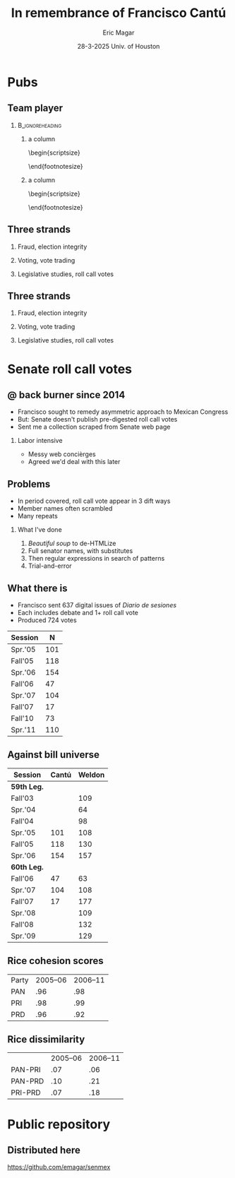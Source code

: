 #+STARTUP: showall
#+TITLE:     In remembrance of Francisco Cantú
#+AUTHOR:    Eric Magar
#+EMAIL:     emagar@itam.mx
#+DATE:      28-3-2025 \newline Univ. of Houston
#+ADDRESS:   Univ. of Houston
#+OPTIONS:   H:2 num:t toc:f \n:nil @:t ::t |:t ^:t -:t f:t *:t <:t
#+OPTIONS:   TeX:t LaTeX:t skip:nil d:nil todo:t pri:nil tags:not-in-toc
#+INFOJS_OPT: view:nil toc:nil ltoc:t mouse:underline buttons:0 path:https://orgmode.org/org-info.js
#+EXPORT_SELECT_TAGS: export
#+EXPORT_EXCLUDE_TAGS: noexport
#+LANGUAGE:  en

#+STARTUP: beamer
#+LaTeX_CLASS: beamer
#+LaTeX_CLASS_OPTIONS: [bigger]

#+BEAMER_THEME: Pittsburgh
#+BEAMER_COLOR_THEME: dove
# #+BEAMER_THEME: Rochester [height=20pt]
# #+BEAMER_COLOR_THEME: wolverine

# setting this to 2 uses one star as sections two stars as new slide
#+BEAMER_FRAME_LEVEL: 2

#+COLUMNS: %45ITEM %10BEAMER_env(Env) %10BEAMER_envargs(Env Args) %4BEAMER_col(Col) %8BEAMER_extra(Extra)

#+LATEX_HEADER: \usepackage[spanish, mexico]{babel}
#+LATEX_HEADER: \uselanguage{Spanish}
#+LATEX_HEADER: \languagepath{Spanish}

# gets rid of bottom navigation bars
#+BEAMER_HEADER: \setbeamertemplate{footline}[frame number]{}

# gets rid of bottom navigation symbols
#+BEAMER_HEADER: \setbeamertemplate{navigation symbols}{}

# adds frame number
#+BEAMER_HEADER: \expandafter\def\expandafter\insertshorttitle\expandafter{%
#+BEAMER_HEADER:   \insertshorttitle\hfill%
#+BEAMER_HEADER:   \insertframenumber}
#+BEAMER_HEADER: %  \insertframenumber\,/\,\inserttotalframenumber}

# add extended math symbols
#+LATEX_HEADER: \usepackage{mathtools}

# read external link symbol code store in current directory
# usage: \ExternalLink
#+LATEX_HEADER: \input{ext-link.tex}

# # fix include graphics with pause (.sty in current directory) 
# #+LATEX_HEADER: \usepackage{fixpauseincludegraphics}

#+LATEX_HEADER: \usepackage{transparent}

\setbeamercovered{transparent}

* Pubs
** Team player
***                                                         :B_ignoreheading:
    :PROPERTIES:
    :BEAMER_env: ignoreheading
    :BEAMER_opt: footnotesize
    :END:
**** a column
  :PROPERTIES:
  :BEAMER_col: 0.5
  :END:
# \resizebox{.9\textheight}{!}{
\begin{scriptsize}
\begin{itemize}
  \item Susan Achury
  \item Leonardo Antenangeli
  \item Natalia Aruguete
  \item Ernesto Calvo
  \item Scott Clifford
  \item Scott Desposato (x2)
  \item Cengiz Erisen
  \item Jorge Fernandes
  \item Omar García Ponce
  \item Agustina Haime
  \item Victor Hernández Huerta
  \item Verónica Hoyo (x2)
  \item Paul Johnson
  \item Sandra Ley (x2)
\end{itemize}
\end{footnotesize}
**** a column
  :PROPERTIES:
  :BEAMER_col: 0.5
  :END:
\begin{scriptsize}
\begin{itemize}
  \item Eric Magar
  \item Marco Morales
  \item Javier Márquez
  \item Margarita Ramírez
  \item Pedro Riera (x3) 
  \item Sebastián Saiegh
  \item Carlos Scartascini
  \item Leslie Schwindt-Bayer
  \item Robert Stein et al. (x2)
  \item Michelle Torres
  \item Agustín Vallejo
  \item Tiago Ventura
  \item Dane Wendell
  \item ...
\end{itemize}
\end{footnotesize}
** Three strands
*** Fraud, election integrity
    :PROPERTIES:
    :BEAMER_env: block
    :END:      
    \includegraphics[width=\textwidth]{./pics/pubs1.png}
*** Voting, vote trading
    :PROPERTIES:
    :BEAMER_env: block
    :END:      
    \includegraphics[width=\textwidth]{./pics/pubs2.png}
*** Legislative studies, roll call votes
    :PROPERTIES:
    :BEAMER_env: block
    :END:      
    \includegraphics[width=\textwidth]{./pics/pubs3.png}
** Three strands
*** Fraud, election integrity
    :PROPERTIES:
    :BEAMER_env: block
    :END:      
    \transparent{0.3}\includegraphics[width=\textwidth]{./pics/pubs1.png}
*** Voting, vote trading
    :PROPERTIES:
    :BEAMER_env: block
    :END:      
    \transparent{0.3}\includegraphics[width=\textwidth]{./pics/pubs2.png}
*** Legislative studies, roll call votes
    :PROPERTIES:
    :BEAMER_env: block
    :END:      
    \includegraphics[width=\textwidth]{./pics/pubs3.png}
# *** Fraude, integridad electoral
#  - Identifying Electoral Irregularities in Mexican Local Elections /AJPS/ 2014
#  - The Fingerprints of Fraud: Evidence from Mexico's 1988 Presidential Election /APSR/ 2019
#  - Fraudulent Democracy? Analysis of Argentina's Infamous Decade w Superv. Machine Learning /PA/ 2011
#  - Public Distrust in Challenged Elections: Evidence from Latin America /BJPS/ 2022
#  - Partisan Losers' Effects: Perceptions of Electoral Integrity in Mexico /ES/ 2015
#  - Waiting to Vote in the 2016 Presidential Election: Evidence from a Multi-county Study /PRQ/ 2020
#  - Right On Time: An Electoral Audit for the Publication of Vote Results /SPR/ 2019
#  - Pedagogical Value of Polling Place Observation By Students /PS/ 2018
#  - Poll Worker Recruitment: Evidence from the Mexican Case /ELJ/ 2017
# *** Voto, compra-venta de votos
#  - Groceries for Votes: The Electoral Returns of Vote-Buying /JoP/ 2019
#  - Electoral Systems and Ideological Voting /EPSR/ 2022
#  - The Effects of Election Polls in Mexico's 2018 Presidential Campaign /ES/ 2021
#  - Negative Partisanship in Latin America /LAPS/ 2022
#  - Partisan Cues and Perceived Risks /JoEPOP/ 2021
#  - Mexico: The Decline of Institutional Trust /RCP/ 2017
#  - The Utility of Unpacking Survey Bias in Multiparty Elections /IJPOR/ 2016
#  - The Nationalization of the Mexican Party System /PyG/ 2020
#  - Disgust Sensitivity and Support for Immigration Policy across Five Nations /PLS/ 2025
#  - El impacto electoral de Progresa-Oportunidades ITAM 2006
# \includegraphics[width=\textwidth]{./pics/pubs2.png}
# *** Estudios legislativos
#  - The Rise of Federal Politics in Mexico's Legislative Branch /JPLA/ 2012
#  - Selection Bias in Mexican Roll-Call Publications /PyG/ 2014
#  - Determinants of Legislative Committee Membership in Proportional Representation Systems /PP/ 2018
#  - The Politics of Committee Chairs Assignment in Ireland and Spain /PAff/ 2018
#  - Gender and Family Ties in Latin American Legislatures /P&G/ 2022
# *** Machine learning
# - Learning to See: Visual Analysis for Social Science Data /PA/ 2022
# *** Electoral system
# - Endogenous Ballot Types: The Selection of Open and Closed Lists in Colombia's Legislative elections /ES/ 2017
# 
# * Unformated from https://franciscocantu.github.io/research/
# Francisco Cantú CV Research Teaching Contact
# Research
# Disgust Sensitivity and Support for Immigration Policy across Five Nations. Politics and the Life Sciences, forthcoming (with Scott Clifford, Cengiz Erisen, and Dane G. Wendell)
# Public Distrust in Challenged Elections: Evidence from Latin America. British Journal of Political Science, Vol. 52, No. 4: 1923-1930, 2022 (with Victor Hernández-Huerta) [Ungated version]
# Electoral Systems and Ideological Voting. European Political Science Review, Vol. 14, No. 4: 463-481, 2022 (with Pedro Riera)
# Learning to See: Visual Analysis for Social Science Data. Political Analysis, Vol. 30, No. 1: 113-131, 2022 (with Michelle Torres) [Ungated version]
# Negative Partisanship in Latin America. Latin American Politics and Society, Vol. 64, No. 1: 72-92, 2022 (with Agustina Haime)
# Gender and Family Ties in Latin American Legislatures. Politics & Gender, Vol. 18, No. 1: 158-182, 2022 (with Leslie Schwindt-Bayer and Agustín Vallejo)
# Book Review: The Dictator’s Dilemma at the Ballot Box. By Masaaki Higashijima. Japanese Journal of Political Science, 2022
# The Effects of Election Polls in Mexico’s 2018 Presidential Campaign. Electoral Studies, Vol. 73, 2021 (with Javier Márquez)
# Partisan Cues and Perceived Risks. Journal of Elections, Public Opinion and Parties, Vol. 31, Sup. 1:82-95 (with Natalia Aruguete, Ernesto Calvo, Sandra Ley, Carlos Scartascini, and Tiago Ventura)
# The Nationalization of the Mexican Party System. Política y Gobierno, Vol. 23, No. 2: 1-26, 2020 (with Paul Johnson) [English version]
# Waiting to Vote in the 2016 Presidential Election: Evidence from a Multi-county Study. Political Research Quarterly, Vol. 73, No. 2: 439-453, 2020 (with Robert Stein and others)
# Right On Time: An Electoral Audit for the Publication of Vote Results. Statistics, Politics and Policy, Vol. 10, No. 2: 137–186, 2019 (with Leonardo Antenangeli) [Ungated version]
# The Fingerprints of Fraud: Evidence from Mexico’s 1988 Presidential Election. American Political Science Review, Vol. 113, No. 3: 710-726, 2019 [Ungated version]
# Groceries for Votes: The Electoral Returns of Vote-Buying. Journal of Politics, Vol. 81, No. 3: 790-804, 2019 [Ungated version]
# Determinants of Legislative Committee Membership in Proportional Representation Systems. Party Politics, Vol. 24, No. 5: 524-535, 2018 (with Pedro Riera)
# The Politics of Committee Chairs Assignment in Ireland and Spain. Parliamentary Affairs, Vol. 72, No. 1: 182-201, 2018 (with Jorge Fernandes and Pedro Riera) [Ungated version]
# Pedagogical Value of Polling Place Observation By Students. PS: Political Science &; Politics, Vol. 51, No. 4: 831-837, 2018 (with Christopher B. Mann and others)
# Poll Worker Recruitment: Evidence from the Mexican Case. Election Law Journal, Vol. 16, No.4: 495-510, 2017 (with Sandra Ley) [Ungated version]
# Mexico: The Decline of Institutional Trust. Revista de Ciencia Política, Vol. 37, No. 2: 493-517, 2017 (with Verónica Hoyo)
# Endogenous Ballot Types: The Selection of Open and Closed Lists in Colombia’s Legislative elections. Electoral Studies, Vol. 49: 136-154, 2017 (with Susan Achury and Margarita Ramirez)
# The Utility of Unpacking Survey Bias in Multiparty Elections. International Journal of Public Opinion Research, Vol. 28, No.1: 96-116, 2016 (with Verónica Hoyo and Marco Morales)
# Partisan Losers’ Effects: Perceptions of Electoral Integrity in Mexico. Electoral Studies, Vol. 39: 1-14, 2015 (with Omar García-Ponce)
# Identifying Electoral Irregularities in Mexican Local Elections. American Journal of Political Science, Vol. 58, No. 4: 936-951, 2014
# Methodological Considerations for Students of Mexican Legislative Politics: Selection Bias in Roll-Call Publications. Política y Gobierno, Vol. XXI, No. 1, 2014 (with Scott Desposato and Eric Magar)[English version]
# The Rise of Federal Politics in Mexico’s Legislative Branch. Journal of Politics in Latin America, Vol. 19, No. 4: 3-38, 2012 (with Scott Desposato)
# Fraudulent Democracy? An Analysis of Argentina’s Infamous Decade using Supervised Machine Learning. Political Analysis, Vol. 19, No. 4: 409-433, 2011 (with Sebastián Saiegh)
* Senate roll call votes 
** @ back burner since 2014
- Francisco sought to remedy asymmetric approach to Mexican Congress
- But: Senate doesn't publish pre-digested roll call votes
- Sent me a collection scraped from Senate web page \pause
*** Labor intensive
- Messy web concièrges
- Agreed we'd deal with this later
** Problems
- In period covered, roll call vote appear in 3 dift ways
- Member names often scrambled
- Many repeats  \pause
*** What I've done
1. /Beautiful soup/ to de-HTMLize
2. Full senator names, with substitutes
3. Then regular expressions in search of patterns
4. Trial-and-error
** What there is
- Francisco sent 637 digital issues of /Diario de sesiones/ 
- Each includes debate and 1+ roll call vote   \pause
- Produced 724 votes
| Session |   N |
|---------+-----|
| Spr.'05 | 101 |
| Fall'05 | 118 |
| Spr.'06 | 154 |
| Fall'06 |  47 |
| Spr.'07 | 104 |
| Fall'07 |  17 |
| Fall'10 |  73 |
| Spr.'11 | 110 |
** Against bill universe
| Session          | Cantú | Weldon |
|------------------+-------+--------|
| *59th Leg.*      |       |        |
| Fall'03          |       |    109 |
| Spr.'04          |       |     64 |
| Fall'04          |       |     98 |
| Spr.'05          |   101 |    108 |
| Fall'05          |   118 |    130 |
| Spr.'06          |   154 |    157 |
|------------------+-------+--------|
| *60th Leg.*      |       |        |
| Fall'06          |    47 |     63 |
| Spr.'07          |   104 |    108 |
| Fall'07          |    17 |    177 |
| Spr.'08          |       |    109 |
| Fall'08          |       |    132 |
| Spr.'09          |       |    129 |
** Rice cohesion scores
| Party | 2005--06 | 2006--11 |
| PAN   |      .96 |      .98 |
| PRI   |      .98 |      .99 |
| PRD   |      .96 |      .92 |
** Rice dissimilarity
|         | 2005--06 | 2006--11 |
| PAN-PRI |      .07 |      .06 |
| PAN-PRD |      .10 |      .21 |
| PRI-PRD |      .07 |      .18 |
* Public repository
** Distributed here
https://github.com/emagar/senmex
# * Mi presentación
# ** 1988 No title
#     :PROPERTIES:
#     :BEAMER_env: fullframe
#     :END:      
# \includegraphics[width=\textwidth]{./pics/csg-bartlett.png}
# ** Aire fresco para una controversia añeja
# *** bullets no title
#     :PROPERTIES:
#     :BEAMER_env: ignoreheading
#     :END:      
# - CFE reportó cómputos agregados de consejos distritales $$V = \sum_{d=1}^{300} v_d = 9.6M~~(50.3\%)$$
# \pause
# - 30 años sin evidencia sistemática \newline destrucción paquetes impide verificar si $$\sum_{casillas} v_c \stackrel{\text{?}}{=} V$$
# ** Aire fresco para una controversia añeja
# *** El argumento de Salinas
#     :PROPERTIES:
#     :BEAMER_env: block
#     :END:      
# 1. la suma de votos en actas le dan la victoria
# 2. 100% de las actas disponibles en Lecumberri
# \bigskip \pause
# *** Data original
#     :PROPERTIES:
#     :BEAMER_env: block
#     :END:      
# - Fotos digitales de las actas de escrutinio ($N \approx 53k$)
# - Análisis de (2) confirma que (1) es cierta \newline
#   $\rightarrow$ descarta manipulación centralizada
# - Pero también evidencia un *fraude de gran escala* y cómo se instrumentó
# - /Convolutional neural networks/

# ** El procedimiento CNN
# *** col con analogía
#   :PROPERTIES:
#   :BEAMER_col: 0.55
#   :END:
# Analogía: el nervio óptico \newline estímulo de cada región visual dispara una neurona específica (un pixel)

# \bigskip Entrenamiento para reconocer
#   1. número fidedigno \includegraphics[width=.1\textwidth]{./pics/dos.png} \\
#   2. alterados con malicia (rayaduras, superposición...)
#   3. tachones bienintencionados

# \bigskip Sigue /machine learning/
# *** col con fotos
#   :PROPERTIES:
#   :BEAMER_col: 0.45
#   :END:
#     \includegraphics[width=\columnwidth]{./pics/fig1-apsr.png}
# ** Operaron los gobernadores
#     \includegraphics[width=\textwidth]{./pics/mapa-apsr.png} \\
#     \centering Tasa de error: falso positivo $\approx 0.07~~~$ falso negativo $\approx 0.15$
# ** Casillas zapato
# *** una columna con fig
#   :PROPERTIES:
#   :BEAMER_col: 0.5
#   :END:
#     \includegraphics[width=\columnwidth]{./pics/fig4-apsr.png} \\
# *** una columna con fig
#   :PROPERTIES:
#   :BEAMER_col: 0.5
#   :END:
#     \includegraphics[width=\columnwidth]{./pics/fig5-apsr.png} \\
# ** Correlates
# #+begin_export latex
#   \begin{tikzpicture}
#   \node (0,0){\includegraphics[width=\textwidth]{./pics/reg-apsr.png}};
#   \fill[draw,fill=none,red,thick] (-1.1,2.6) -- (-0.1,2.6) -- (-0.1,1.1) -- (-1.1,1.1) -- (-1.1,2.6);
#   \end{tikzpicture}
# #+end_export
# ** Balance: el estudio sistemático del fraude
# Análisis sistemático confirma

# - /Caída del sistema/ no instrumentó un fraude centralizado desde Bucareli
# - sí permitió alterar $\sim30\%$ actas previo al cómputo distrital, inflando voto Salinas
# - Operación de fuerza bruta por gobernadores "talentosos"
# - ¿CSG se robó la elección o sólo amplió el margen?
# - Obsesión con el *fraude* \newline
#   1997--2024 quizás matiza

# \pause \bigskip \centering *¡Gracias Francisco!*
# - CNN clasifica las actas manipuladas, no manipuladas y dudosas
# - Al concatenar los patrones detectados por los filtros con los de imágenes vecinas, el modelo adquiere la capacidad de detectar las formas  --- en este caso, los números 0 al 9, así como rayaduras, tachones, dígitos superpuestos, etc.
# - Las analiza con Convolutional Neural Networks (Redes Neuronales Convolucionadas). Método para analizar imágenes mediante machine learning autónomo. Analogía es el nervio óptico con ojo inmóvil, donde un estímulo visual en cada región de visión (cada pixel) dispara una neurona específica y única. El modelo consiste en una imagen original (un acta digitalizada), una o más capas ocultas (las posibles alteraciones a la imagen original), y una imagen final (la sustracción de las capas ocultas de la imagen original).
# - Math: A convolution is an integral that expresses the amount of overlap of one function g as it is shifted over another function f (https://mathworld.wolfram.com/Convolution.html).
# - Convolution = 1) a thing that is complex and difficult to follow; 2) a coil or twist, especially one of many. Similar: complexity intricacy complication twist contortion. Retorcido enmarañado. Como cuando deshaces pelo anudado, más fácil proceder por mechoncitos que con toda una maraña.
# - Reforma electoral 1985? facilitó manipulación hormiga de actas
#   - Molinar: - Código Federal Electoral 1987 entregó el control absoluto de la Comisión Federal Electoral y sus órganos estatales y distritales al PRI (voto ponderado), los votos de [los partidos paraestatales], antes indispensables, dejaron de ser necesarios. 
# - Gobernadores eran agentes del esfuerzo alterador
# - Evidencia: detecta indicios de alteración en alrededor de una tercera parte ~50mil imágenes de actas de escrutinio. Las imágenes clasificadas como alteradas son sistemáticamente más probables en casillas sin representantes de partidos opositores y de estados con gobernadores con experiencia electoral y/o personalmente cercanos a CSG. 


